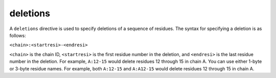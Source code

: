 .. _subs_runtasks_psfgen_mods_deletions:

deletions
---------
..
        # shortcode format: C:nnn-ccc
        # C -- chainID
        # nnn -- N-terminal resid of sequence to be deleted
        # ccc -- C-terminal resid of sequence to be deleted

A ``deletions`` directive is used to specify deletions of a sequence of residues.  The syntax for specifying a deletion is as follows:

``<chain>:<startresi>-<endresi>``

``<chain>`` is the chain ID, ``<startresi>`` is the first residue number in the deletion, and ``<endresi>`` is the last residue number in the deletion.  For example, ``A:12-15`` would delete residues 12 through 15 in chain A.  You can use either 1-byte or 3-byte residue names.  For example, both ``A:12-15`` and ``A:A12-15`` would delete residues 12 through 15 in chain A.

